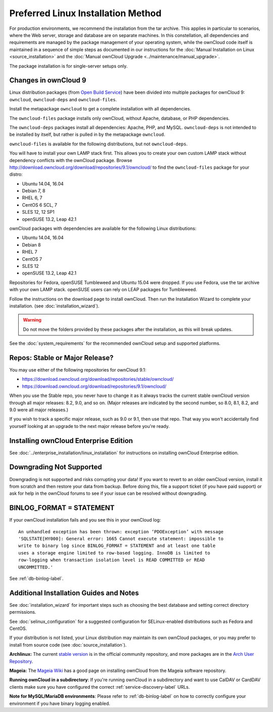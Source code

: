 ===================================
Preferred Linux Installation Method
===================================

For production environments, we recommend the installation from the tar archive. 
This applies in particular to scenarios, where the Web server, storage and database are on separate machines. 
In this constellation, all dependencies and requirements are managed by the package management 
of your operating system, while the ownCloud code itself is maintained in a sequence of simple steps 
as documented in our instructions for the :doc:`Manual Installation on Linux <source_installation>` and the :doc:`Manual ownCloud Upgrade <../maintenance/manual_upgrade>`.

The package installation is for single-server setups only.

Changes in ownCloud 9
---------------------

Linux distribution packages (from `Open Build Service`_) have been divided into 
multiple packages for ownCloud 9: ``owncloud``, ``owncloud-deps`` and ``owncloud-files``. 

Install the metapackage ``owncloud`` to get a complete installation with all dependencies.

The ``owncloud-files`` package installs only ownCloud, without Apache, database, 
or PHP dependencies. 

The ``owncloud-deps`` packages install all dependencies: Apache, PHP, and MySQL. 
``owncloud-deps`` is not intended to be installed by itself, but rather is 
pulled in by the metapackage ``owncloud``. 

``owncloud-files`` is available for the following distributions, but not 
``owncloud-deps``.

You will have to install your own LAMP stack first. This 
allows you to create your own custom LAMP stack without dependency conflicts 
with the ownCloud package. Browse 
`<http://download.owncloud.org/download/repositories/9.1/owncloud/>`_ to find 
the ``owncloud-files`` package for your distro:

* Ubuntu 14.04, 16.04
* Debian 7, 8
* RHEL 6, 7
* CentOS 6 SCL, 7
* SLES 12, 12 SP1
* openSUSE 13.2, Leap 42.1

ownCloud packages with dependencies are available for the following Linux distributions:

* Ubuntu 14.04, 16.04
* Debian 8
* RHEL 7
* CentOS 7
* SLES 12
* openSUSE 13.2, Leap 42.1

Repositories for Fedora, openSUSE Tumbleweed and Ubuntu 15.04 were dropped. If 
you use Fedora, use the tar archive with your own LAMP stack. openSUSE 
users can rely on LEAP packages for Tumbleweed.

Follow the instructions on the download page to install ownCloud. Then run the 
Installation Wizard to complete your installation. (see 
:doc:`installation_wizard`).

.. warning:: Do not move the folders provided by these packages after the 
   installation, as this will break updates.

See the :doc:`system_requirements` for the recommended ownCloud setup and 
supported platforms.

Repos: Stable or Major Release?
-------------------------------

You may use either of the following repositories for ownCloud 9.1:

* `<https://download.owncloud.org/download/repositories/stable/owncloud/>`_
* `<https://download.owncloud.org/download/repositories/9.1/owncloud/>`_

When you use the Stable repo, you never have to change it as it always tracks 
the current stable ownCloud version through all major releases: 8.2, 9.0, 
and so on. (Major releases are indicated by the second number, so 8.0, 8.1, 
8.2, and 9.0 were all major releases.)

If you wish to track a specific major release, such as 9.0 or 9.1, then use 
that repo. That way you won't accidentally find yourself looking at an upgrade 
to the next major release before you're ready.

Installing ownCloud Enterprise Edition
--------------------------------------

See :doc:`../enterprise_installation/linux_installation` for instructions on 
installing ownCloud Enterprise edition.

Downgrading Not Supported
-------------------------

Downgrading is not supported and risks corrupting your data! If you want to 
revert to an older ownCloud version, install it from scratch and then restore 
your data from backup. Before doing this, file a support ticket (if you have 
paid support) or ask for help in the ownCloud forums to see if your issue can be 
resolved without downgrading.

BINLOG_FORMAT = STATEMENT
-------------------------

If your ownCloud installation fails and you see this in your ownCloud log::

 An unhandled exception has been thrown: exception ‘PDOException’ with message 
 'SQLSTATE[HY000]: General error: 1665 Cannot execute statement: impossible to 
 write to binary log since BINLOG_FORMAT = STATEMENT and at least one table 
 uses a storage engine limited to row-based logging. InnoDB is limited to 
 row-logging when transaction isolation level is READ COMMITTED or READ 
 UNCOMMITTED.'

See :ref:`db-binlog-label`.

Additional Installation Guides and Notes
----------------------------------------

See :doc:`installation_wizard` for important steps such as choosing the best 
database and setting correct directory permissions.

See :doc:`selinux_configuration` for a suggested configuration for 
SELinux-enabled distributions such as Fedora and CentOS.

If your distribution is not listed, your Linux distribution may maintain its 
own 
ownCloud packages, or you may prefer to install from source code (see 
:doc:`source_installation`).

**Archlinux:** The current `stable version`_ is in the 
official community repository, and more packages are in 
the `Arch User Repository`_.

.. _stable version: https://www.archlinux.org/packages/community/any/owncloud
.. _Arch User Repository: https://aur.archlinux.org/packages/?O=0&K=owncloud

**Mageia:** The `Mageia Wiki`_ has a good page on installing ownCloud from the 
Mageia software repository.

.. _Mageia Wiki: https://wiki.mageia.org/en/OwnCloud

**Running ownCloud in a subdirectory**: If you're running ownCloud in a 
subdirectory and want to use CalDAV or CardDAV clients make sure you have 
configured the correct :ref:`service-discovery-label` URLs.

**Note for MySQL/MariaDB environments**: Please refer to :ref:`db-binlog-label`
on how to correctly configure your environment if you have binary logging enabled.


.. _Open Build Service: 
   https://download.owncloud.org/download/repositories/9.2/owncloud/
   
